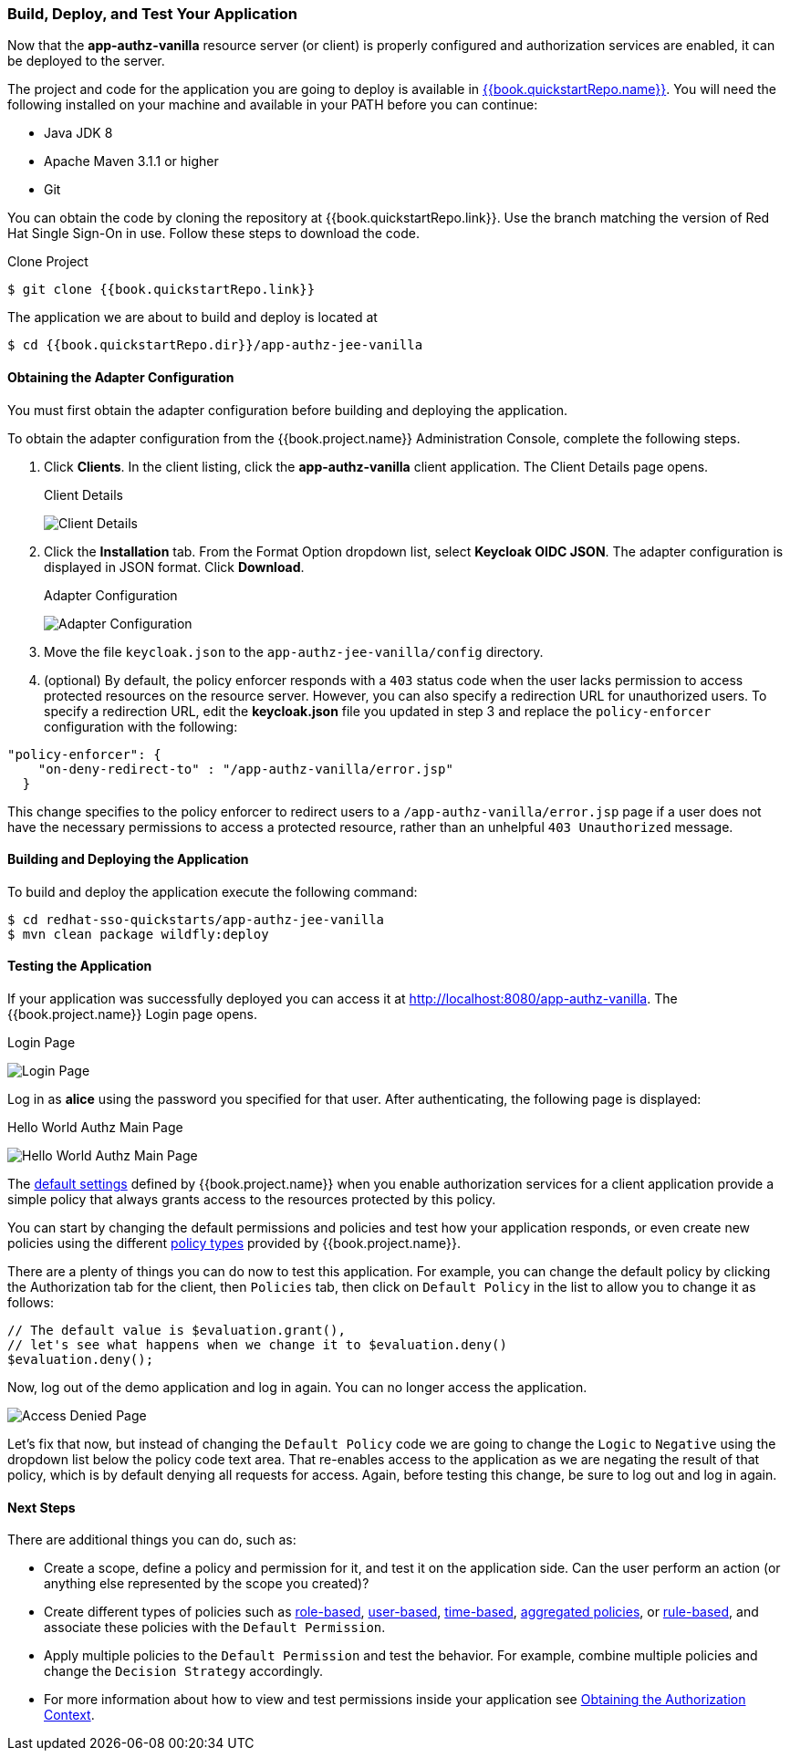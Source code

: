 [[_getting_started_hello_world_deploy]]
=== Build, Deploy, and Test Your Application

Now that the *app-authz-vanilla* resource server (or client) is properly configured and authorization services are enabled, it can be deployed to the server.

The project and code for the application you are going to deploy is available in link:{{book.quickstartRepo.link}}[{{book.quickstartRepo.name}}].  You will need the following
installed on your machine and available in your PATH before you can continue:

* Java JDK 8
* Apache Maven 3.1.1 or higher
* Git

You can obtain the code by cloning the repository at {{book.quickstartRepo.link}}. Use the branch matching the version of Red Hat Single Sign-On in use. Follow these steps to download the code.

.Clone Project
[source, subs="attributes"]
----
$ git clone {{book.quickstartRepo.link}}
----

The application we are about to build and deploy is located at

----
$ cd {{book.quickstartRepo.dir}}/app-authz-jee-vanilla
----

==== Obtaining the Adapter Configuration

You must first obtain the adapter configuration before building and deploying the application. 

To obtain the adapter configuration from the {{book.project.name}} Administration Console, complete the following steps. 

. Click *Clients*. In the client listing, click the *app-authz-vanilla* client application. The Client Details page opens.
+
.Client Details
image:../../../{{book.images}}/getting-started/hello-world/enable-authz.png[alt="Client Details"]

. Click the *Installation* tab. From the Format Option dropdown list, select *Keycloak OIDC JSON*. The adapter configuration is displayed in JSON format. Click *Download*.
+
.Adapter Configuration
image:../../../{{book.images}}/getting-started/hello-world/adapter-config.png[alt="Adapter Configuration"]

. Move the file `keycloak.json` to the `app-authz-jee-vanilla/config` directory.

. (optional) By default, the policy enforcer responds with a `403` status code when the user lacks permission to access protected resources on the resource server. However, you can also specify a redirection URL for unauthorized users. To specify a redirection URL, edit the *keycloak.json* file you updated in step 3 and replace the `policy-enforcer` configuration with the following:

```json
"policy-enforcer": {
    "on-deny-redirect-to" : "/app-authz-vanilla/error.jsp"
  }
```

This change specifies to the policy enforcer to redirect users to a `/app-authz-vanilla/error.jsp` page if a user does not have the necessary permissions to access a protected resource, rather than an unhelpful `403 Unauthorized` message.

==== Building and Deploying the Application

To build and deploy the application execute the following command:

```bash
$ cd redhat-sso-quickstarts/app-authz-jee-vanilla
$ mvn clean package wildfly:deploy
```

==== Testing the Application

If your application was successfully deployed you can access it at http://localhost:8080/app-authz-vanilla[http://localhost:8080/app-authz-vanilla]. The {{book.project.name}} Login page opens.

.Login Page
image:../../../{{book.images}}/getting-started/hello-world/login-page.png[alt="Login Page"]

Log in as *alice* using the password you specified for that user. After authenticating, the following page is displayed:

.Hello World Authz Main Page
image:../../../{{book.images}}/getting-started/hello-world/main-page.png[alt="Hello World Authz Main Page"]

The <<fake/../../../resource-server/default-config.adoc#_resource_server_default_config, default settings>> defined by {{book.project.name}} when you enable authorization services for a client application provide a simple
policy that always grants access to the resources protected by this policy.

You can start by changing the default permissions and policies and test how your application responds, or even create new policies using the different
<<fake/../../../policy/overview.adoc#_policy_overview, policy types>> provided by {{book.project.name}}.

There are a plenty of things you can do now to test this application. For example, you can change the default policy by clicking the Authorization tab for the client, then `Policies` tab, then click on `Default Policy` in the list to allow you to change it as follows:

```js
// The default value is $evaluation.grant(),
// let's see what happens when we change it to $evaluation.deny()
$evaluation.deny();

```

Now, log out of the demo application and log in again. You can no longer access the application.

image:../../../{{book.images}}/getting-started/hello-world/access-denied-page.png[alt="Access Denied Page"]

Let's fix that now, but instead of changing the `Default Policy` code we are going to change the `Logic` to `Negative` using the dropdown list below the policy code text area.
That re-enables access to the application as we are negating the result of that policy, which is by default denying all requests for access. Again, before testing this change, be sure to log out and log in again.

==== Next Steps

There are additional things you can do, such as:

* Create a scope, define a policy and permission for it, and test it on the application side. Can the user perform an action (or anything else represented by the scope you created)?
* Create different types of policies such as <<fake/../../../policy/role-policy.adoc#_policy_rbac, role-based>>, <<fake/../../../policy/user-policy.adoc#_policy_user, user-based>>, <<fake/../../../policy/time-policy.adoc#_policy_time, time-based>>, <<fake/../../../policy/aggregated-policy.adoc#_policy_aggregated, aggregated policies>>, or <<fake/../../../policy/drools-policy.adoc#_policy_drools, rule-based>>, and associate these policies with the `Default Permission`.
* Apply multiple policies to the `Default Permission` and test the behavior. For example, combine multiple policies and change the `Decision Strategy` accordingly.
* For more information about how to view and test permissions inside your application see <<fake/../../../enforcer/authorization-context.adoc#_enforcer_authorization_context, Obtaining the Authorization Context>>.